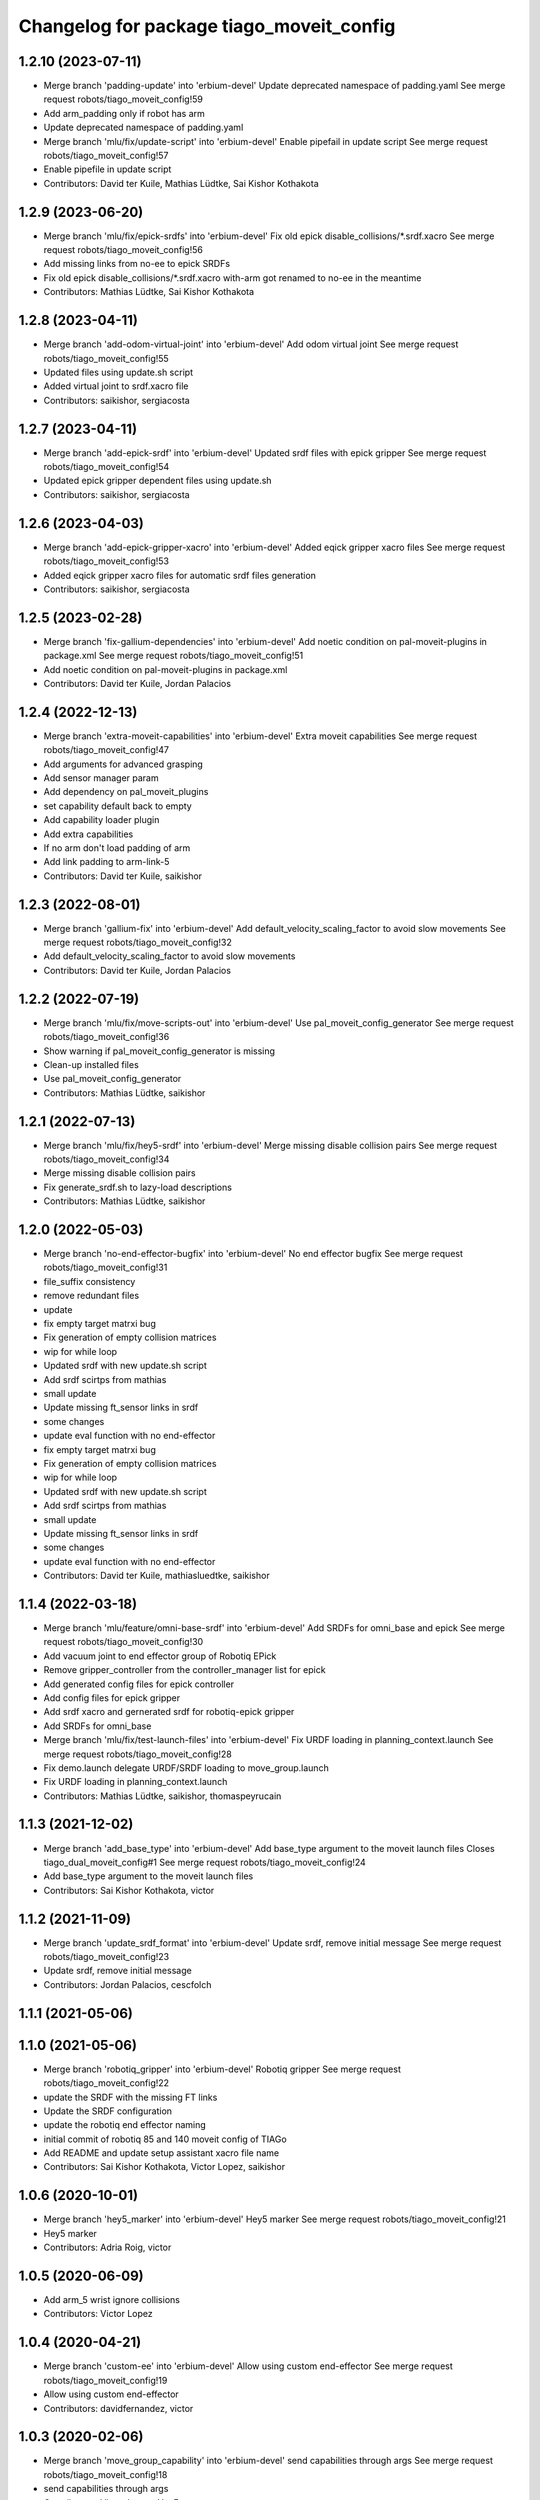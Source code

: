 ^^^^^^^^^^^^^^^^^^^^^^^^^^^^^^^^^^^^^^^^^
Changelog for package tiago_moveit_config
^^^^^^^^^^^^^^^^^^^^^^^^^^^^^^^^^^^^^^^^^

1.2.10 (2023-07-11)
-------------------
* Merge branch 'padding-update' into 'erbium-devel'
  Update deprecated namespace of padding.yaml
  See merge request robots/tiago_moveit_config!59
* Add arm_padding only if robot has arm
* Update deprecated namespace of padding.yaml
* Merge branch 'mlu/fix/update-script' into 'erbium-devel'
  Enable pipefail in update script
  See merge request robots/tiago_moveit_config!57
* Enable pipefile in update script
* Contributors: David ter Kuile, Mathias Lüdtke, Sai Kishor Kothakota

1.2.9 (2023-06-20)
------------------
* Merge branch 'mlu/fix/epick-srdfs' into 'erbium-devel'
  Fix old epick disable_collisions/*.srdf.xacro
  See merge request robots/tiago_moveit_config!56
* Add missing links from no-ee to epick SRDFs
* Fix old epick disable_collisions/*.srdf.xacro
  with-arm got renamed to no-ee in the meantime
* Contributors: Mathias Lüdtke, Sai Kishor Kothakota

1.2.8 (2023-04-11)
------------------
* Merge branch 'add-odom-virtual-joint' into 'erbium-devel'
  Add odom virtual joint
  See merge request robots/tiago_moveit_config!55
* Updated files using update.sh script
* Added virtual joint to srdf.xacro file
* Contributors: saikishor, sergiacosta

1.2.7 (2023-04-11)
------------------
* Merge branch 'add-epick-srdf' into 'erbium-devel'
  Updated srdf files with epick gripper
  See merge request robots/tiago_moveit_config!54
* Updated epick gripper dependent files using update.sh
* Contributors: saikishor, sergiacosta

1.2.6 (2023-04-03)
------------------
* Merge branch 'add-epick-gripper-xacro' into 'erbium-devel'
  Added eqick gripper xacro files
  See merge request robots/tiago_moveit_config!53
* Added eqick gripper xacro files for automatic srdf files generation
* Contributors: saikishor, sergiacosta

1.2.5 (2023-02-28)
------------------
* Merge branch 'fix-gallium-dependencies' into 'erbium-devel'
  Add noetic condition on pal-moveit-plugins in package.xml
  See merge request robots/tiago_moveit_config!51
* Add noetic condition on pal-moveit-plugins in package.xml
* Contributors: David ter Kuile, Jordan Palacios

1.2.4 (2022-12-13)
------------------
* Merge branch 'extra-moveit-capabilities' into 'erbium-devel'
  Extra moveit capabilities
  See merge request robots/tiago_moveit_config!47
* Add arguments for advanced grasping
* Add sensor manager param
* Add dependency on pal_moveit_plugins
* set capability default back to empty
* Add capability loader plugin
* Add extra capabilities
* If no arm don't load padding of arm
* Add link padding to arm-link-5
* Contributors: David ter Kuile, saikishor

1.2.3 (2022-08-01)
------------------
* Merge branch 'gallium-fix' into 'erbium-devel'
  Add default_velocity_scaling_factor to avoid slow movements
  See merge request robots/tiago_moveit_config!32
* Add default_velocity_scaling_factor to avoid slow movements
* Contributors: David ter Kuile, Jordan Palacios

1.2.2 (2022-07-19)
------------------
* Merge branch 'mlu/fix/move-scripts-out' into 'erbium-devel'
  Use pal_moveit_config_generator
  See merge request robots/tiago_moveit_config!36
* Show warning if pal_moveit_config_generator is missing
* Clean-up installed files
* Use pal_moveit_config_generator
* Contributors: Mathias Lüdtke, saikishor

1.2.1 (2022-07-13)
------------------
* Merge branch 'mlu/fix/hey5-srdf' into 'erbium-devel'
  Merge missing disable collision pairs
  See merge request robots/tiago_moveit_config!34
* Merge missing disable collision pairs
* Fix generate_srdf.sh to lazy-load descriptions
* Contributors: Mathias Lüdtke, saikishor

1.2.0 (2022-05-03)
------------------
* Merge branch 'no-end-effector-bugfix' into 'erbium-devel'
  No end effector bugfix
  See merge request robots/tiago_moveit_config!31
* file_suffix consistency
* remove redundant files
* update
* fix empty target matrxi bug
* Fix generation of  empty collision matrices
* wip for while loop
* Updated srdf with new update.sh script
* Add srdf scirtps from mathias
* small update
* Update missing ft_sensor links in srdf
* some changes
* update eval function with no end-effector
* fix empty target matrxi bug
* Fix generation of  empty collision matrices
* wip for while loop
* Updated srdf with new update.sh script
* Add srdf scirtps from mathias
* small update
* Update missing ft_sensor links in srdf
* some changes
* update eval function with no end-effector
* Contributors: David ter Kuile, mathiasluedtke, saikishor

1.1.4 (2022-03-18)
------------------
* Merge branch 'mlu/feature/omni-base-srdf' into 'erbium-devel'
  Add SRDFs for omni_base and epick
  See merge request robots/tiago_moveit_config!30
* Add vacuum joint to end effector group of Robotiq EPick
* Remove gripper_controller from the controller_manager list for epick
* Add generated config files for epick controller
* Add config files for epick gripper
* Add srdf xacro and gernerated srdf for robotiq-epick gripper
* Add SRDFs for omni_base
* Merge branch 'mlu/fix/test-launch-files' into 'erbium-devel'
  Fix URDF loading in planning_context.launch
  See merge request robots/tiago_moveit_config!28
* Fix demo.launch
  delegate URDF/SRDF loading to move_group.launch
* Fix URDF loading in planning_context.launch
* Contributors: Mathias Lüdtke, saikishor, thomaspeyrucain

1.1.3 (2021-12-02)
------------------
* Merge branch 'add_base_type' into 'erbium-devel'
  Add base_type argument to the moveit launch files
  Closes tiago_dual_moveit_config#1
  See merge request robots/tiago_moveit_config!24
* Add base_type argument to the moveit launch files
* Contributors: Sai Kishor Kothakota, victor

1.1.2 (2021-11-09)
------------------
* Merge branch 'update_srdf_format' into 'erbium-devel'
  Update srdf, remove initial message
  See merge request robots/tiago_moveit_config!23
* Update srdf, remove initial message
* Contributors: Jordan Palacios, cescfolch

1.1.1 (2021-05-06)
------------------

1.1.0 (2021-05-06)
------------------
* Merge branch 'robotiq_gripper' into 'erbium-devel'
  Robotiq gripper
  See merge request robots/tiago_moveit_config!22
* update the SRDF with the missing FT links
* Update the SRDF configuration
* update the robotiq end effector naming
* initial commit of robotiq 85 and 140 moveit config of TIAGo
* Add README and update setup assistant xacro file name
* Contributors: Sai Kishor Kothakota, Victor Lopez, saikishor

1.0.6 (2020-10-01)
------------------
* Merge branch 'hey5_marker' into 'erbium-devel'
  Hey5 marker
  See merge request robots/tiago_moveit_config!21
* Hey5 marker
* Contributors: Adria Roig, victor

1.0.5 (2020-06-09)
------------------
* Add arm_5 wrist ignore collisions
* Contributors: Victor Lopez

1.0.4 (2020-04-21)
------------------
* Merge branch 'custom-ee' into 'erbium-devel'
  Allow using custom end-effector
  See merge request robots/tiago_moveit_config!19
* Allow using custom end-effector
* Contributors: davidfernandez, victor

1.0.3 (2020-02-06)
------------------
* Merge branch 'move_group_capability' into 'erbium-devel'
  send capabilities through args
  See merge request robots/tiago_moveit_config!18
* send capabilities through args
* Contributors: Victor Lopez, YueErro

1.0.2 (2019-08-22)
------------------
* Add missing multi argument
* Decrease segment size for validation
* Contributors: Victor Lopez

1.0.1 (2018-12-19)
------------------
* Merge branch 'specifics-refactor' into 'erbium-devel'
  Added autogenerated srdf
  See merge request robots/tiago_moveit_config!16
* Restore old camera parameter
* Refactor controllers files
* Refactor joint limits and srdf
* Added autogenerated srdf
* Contributors: Victor Lopez

1.0.0 (2018-12-19)
------------------

0.0.22 (2018-07-30)
-------------------
* Merge branch 'fix-simulation-warnings' into 'cobalt-devel'
  fix deprecated namespace
  See merge request robots/tiago_moveit_config!15
* fix deprecated namespace
* fix demo mode by adding missing argument
  You hacked multi-robot support into a generated moveit configuration
  but didn't test "roslaunch tiago_moveit_config demo.launch".
  I agree that gazebo support is better than the demo mode, but
  it can be very useful to test MoveIt-based code without controlling.
* Contributors: Jordi Pages, Victor Lopez, v4hn

0.0.21 (2018-03-28)
-------------------
* Merge branch 'disable-sonar-collision' into 'cobalt-devel'
  Disable sonar collision with base_link
  See merge request robots/tiago_moveit_config!14
* Disable sonar collision with base_link
* Contributors: Victor Lopez, davidfernandez

0.0.20 (2018-03-26)
-------------------
* Merge branch 'recover-chessboard-tiago' into 'cobalt-devel'
  Disable collision between arm 7 and chessboard
  See merge request robots/tiago_moveit_config!13
* Disable collision between arm 7 and chessboard
* Contributors: Jordi Pages, Victor Lopez

0.0.19 (2018-01-24)
-------------------
* add config files for schunk and some renamings
* Contributors: Jordi Pages

0.0.18 (2017-11-03)
-------------------
* Change the topic and the max_range for the octomap parameters
* Contributors: AleDF, Jordi Pages

0.0.17 (2017-05-16)
-------------------
* Merge branch 'octomap_track_ik' into 'cobalt-devel'
  merge_problems_with david
  See merge request !11
* merge_problems_with david
* Merge branch 'iron-configuration' into 'cobalt-devel'
  Add configuration for Tiago Iron
  See merge request !10
* Merge branch 'octomap_track_ik' into 'cobalt-devel'
  octomap & track ik solver for MoveIt!
  See merge request !9
* Add configuration for Tiago Iron
* octomap & track ik solver for MoveIt!
* Contributors: AleDF, Jordi Pages, davidfernandez

0.0.16 (2016-10-21)
-------------------
* fix maintainer
* add argument for steel and titanium versions
* add missing xml formatting
* add specific controllers for steel and titanium
* disable collision arm_5_link-gripper_link
* disable collision arm_6_link-wrist_ft_link
* add missing joints
* use soft links for steel and titanium srdf files
* disable collisions arm_5_link-gripper_link
* Contributors: Jordi Pages

0.0.15 (2016-07-08)
-------------------
* Merge branch 'add-titanium-collisions-with-ft' into 'cobalt-devel'
  add missing potential collisions with ft sensor frames
  See merge request !5
* add collisions with ft sensor
* Merge branch 'tiago_configs' into 'cobalt-devel'
  Added the 4 possible configurations of tiago_moveit_config
  See merge request !4
* Added the 4 possible configurations of tiago_moveit_config
* Contributors: Jordi Pages, Sam Pfeiffer, Victor Lopez

0.0.14 (2016-06-13)
-------------------
* Added necessary dependence to run moveit with a simulated or real robot
* Add disable collisions for force torque sensor
* Contributors: Sam Pfeiffer

0.0.13 (2016-06-01)
-------------------
* Added controllers for hand and gripper
* Contributors: Sam Pfeiffer

0.0.12 (2016-04-04)
-------------------
* Increase max speed of torso
* Contributors: Sam Pfeiffer

0.0.11 (2016-04-04)
-------------------
* Missing hand_palm_link in collision disables
* Contributors: Sam Pfeiffer

0.0.10 (2016-04-04)
-------------------
* Add disables in between hand finger links
  Without this, the robot will refuse to plan with closed hand
* Contributors: Sam Pfeiffer

0.0.9 (2016-03-31)
------------------
* Add disable collisions
  Using the generator.
  From:
  1300 / 2145 pairs disabled in tiago_titanium (845 enabled)
  To:
  2268 / 3096 pairs disabled in tiago_titanium (828 enabled)
* Add disable collisions
  Generated using https://gist.github.com/awesomebytes/18fe75b808c4c644bd3d a script that runs the urdf tree for adjacent links and checks for links without collision mesh to also disable the collision computation between them.
  From:
  (Generating matrix with max sampling density)
  329 / 465 pairs disabled in tiago_steel (136 enabled)
  To:
  754 / 873 pairs disabled in tiago_steel (119 enabled)
* Contributors: Sam Pfeiffer

0.0.8 (2016-03-18)
------------------
* Added impossible collision disabling between torso_fixed_column_link and arm_2_link
* Contributors: Sam Pfeiffer

0.0.7 (2016-03-18)
------------------
* Passing change to titanium too about torso_fixed_column_link collision with arm1 disabling
* Added another currently happening collision exception between torso_fixed_column_link and arm_1_link
* Contributors: Sam Pfeiffer

0.0.6 (2016-03-18)
------------------
* Add hand passive joints as passive
* added clear octomap and removed exceptions on collisions of arm wit hhead
* Contributors: Sam Pfeiffer

0.0.5 (2016-03-10)
------------------
* Refs #11489. Discard collisions between torsolinks
* Fix collisions with column
* Remove elements of prototype mobilebase
* Disable collision hand safety box <-> wrist mesh
* Add arm group + disable more internal hand collisions
* Contributors: Bence Magyar, jordi.pages@pal-robotics.com

0.0.4 (2015-05-20)
------------------
* Add hand_safety_box to the game!
* Disable more collisions between hand links
* Contributors: Bence Magyar

0.0.3 (2015-04-14)
------------------
* Fix gripper parts
* Add torso controller
* Separate configuration files for titanium and steel, launch files parametrized
* Contributors: Bence Magyar

0.0.2 (2015-01-20)
------------------
* Remove tiago_description dependency
* Contributors: Bence Magyar

0.0.1 (2015-01-20)
------------------
* Added configuration with arm controllers
* Initial version of tiago_moveit_config (no hand)
* Contributors: Sammy Pfeiffer
